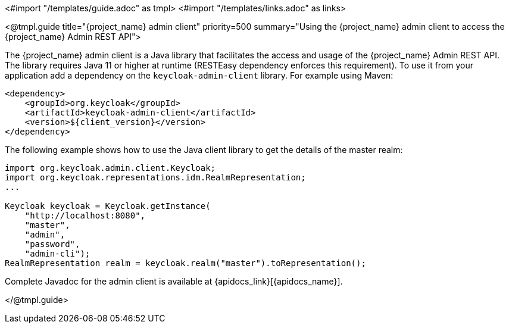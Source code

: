 <#import "/templates/guide.adoc" as tmpl>
<#import "/templates/links.adoc" as links>

<@tmpl.guide
title="{project_name} admin client"
priority=500
summary="Using the {project_name} admin client to access the {project_name} Admin REST API">

The {project_name} admin client is a Java library that facilitates the access and usage of the {project_name} Admin REST API.
The library requires Java 11 or higher at runtime (RESTEasy dependency enforces this requirement).
To use it from your application add a dependency on the `keycloak-admin-client` library.
For example using Maven:

[source,xml,subs="attributes+"]
----
<dependency>
    <groupId>org.keycloak</groupId>
    <artifactId>keycloak-admin-client</artifactId>
    <version>${client_version}</version>
</dependency>
----

The following example shows how to use the Java client library to get the details of the master realm:

[source,java,subs="attributes+"]
----

import org.keycloak.admin.client.Keycloak;
import org.keycloak.representations.idm.RealmRepresentation;
...

Keycloak keycloak = Keycloak.getInstance(
    "http://localhost:8080",
    "master",
    "admin",
    "password",
    "admin-cli");
RealmRepresentation realm = keycloak.realm("master").toRepresentation();
----

Complete Javadoc for the admin client is available at {apidocs_link}[{apidocs_name}].

</@tmpl.guide>
